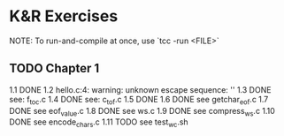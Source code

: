 * K&R Exercises

NOTE: To run-and-compile at once, use `tcc -run <FILE>`

** TODO Chapter 1
   1.1 DONE
   1.2 hello.c:4: warning: unknown escape sequence: '\g'
   1.3 DONE see: f_to_c.c
   1.4 DONE see: c_to_f.c
   1.5 DONE
   1.6 DONE see getchar_eof.c
   1.7 DONE see eof_value.c
   1.8 DONE see ws.c
   1.9 DONE see compress_ws.c
   1.10 DONE see encode_chars.c
   1.11 TODO see test_wc.sh
